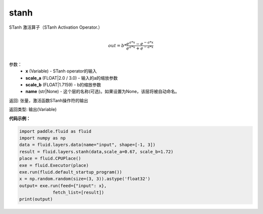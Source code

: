 .. _cn_api_fluid_layers_stanh:

stanh
-------------------------------

.. py:function:: paddle.fluid.layers.stanh(x, scale_a=0.67, scale_b=1.7159, name=None)

STanh 激活算子（STanh Activation Operator.）

.. math::
          \\out=b*\frac{e^{a*x}-e^{-a*x}}{e^{a*x}+e^{-a*x}}\\

参数：
    - **x** (Variable) - STanh operator的输入
    - **scale_a** (FLOAT|2.0 / 3.0) - 输入的a的缩放参数
    - **scale_b** (FLOAT|1.7159) - b的缩放参数
    - **name** (str|None) - 这个层的名称(可选)。如果设置为None，该层将被自动命名。

返回: 张量，激活函数STanh操作符的输出

返回类型: 输出(Variable)

**代码示例：**

.. code-block:: python

    import paddle.fluid as fluid
    import numpy as np
    data = fluid.layers.data(name="input", shape=[-1, 3])
    result = fluid.layers.stanh(data,scale_a=0.67, scale_b=1.72)
    place = fluid.CPUPlace()
    exe = fluid.Executor(place)
    exe.run(fluid.default_startup_program())
    x = np.random.random(size=(3, 3)).astype('float32')
    output= exe.run(feed={"input": x},
                 fetch_list=[result])
    print(output)




